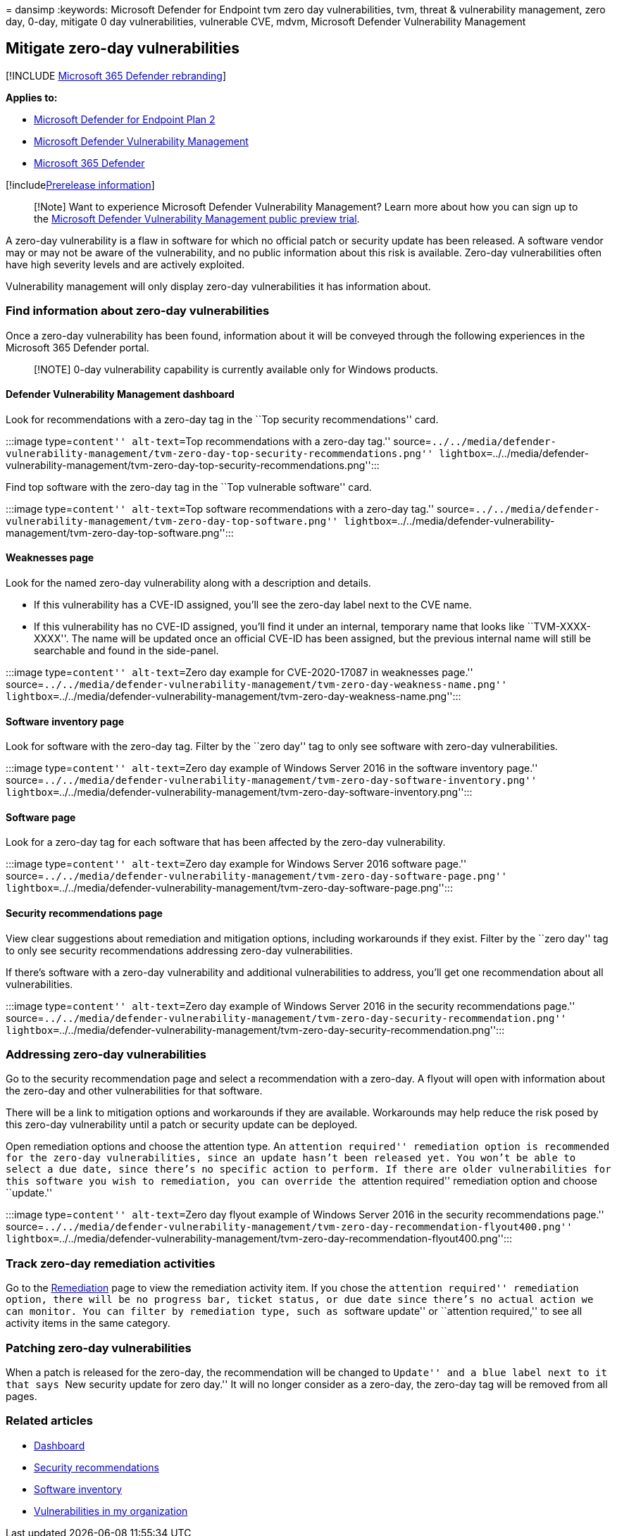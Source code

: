 = 
dansimp
:keywords: Microsoft Defender for Endpoint tvm zero day vulnerabilities,
tvm, threat & vulnerability management, zero day, 0-day, mitigate 0 day
vulnerabilities, vulnerable CVE, mdvm, Microsoft Defender Vulnerability
Management

== Mitigate zero-day vulnerabilities

{empty}[!INCLUDE link:../../includes/microsoft-defender.md[Microsoft 365
Defender rebranding]]

*Applies to:*

* https://go.microsoft.com/fwlink/?linkid=2154037[Microsoft Defender for
Endpoint Plan 2]
* link:index.yml[Microsoft Defender Vulnerability Management]
* https://go.microsoft.com/fwlink/?linkid=2118804[Microsoft 365
Defender]

{empty}[!includelink:../../includes/prerelease.md[Prerelease
information]]

____
[!Note] Want to experience Microsoft Defender Vulnerability Management?
Learn more about how you can sign up to the
link:../defender-vulnerability-management/get-defender-vulnerability-management.md[Microsoft
Defender Vulnerability Management public preview trial].
____

A zero-day vulnerability is a flaw in software for which no official
patch or security update has been released. A software vendor may or may
not be aware of the vulnerability, and no public information about this
risk is available. Zero-day vulnerabilities often have high severity
levels and are actively exploited.

Vulnerability management will only display zero-day vulnerabilities it
has information about.

=== Find information about zero-day vulnerabilities

Once a zero-day vulnerability has been found, information about it will
be conveyed through the following experiences in the Microsoft 365
Defender portal.

____
[!NOTE] 0-day vulnerability capability is currently available only for
Windows products.
____

==== Defender Vulnerability Management dashboard

Look for recommendations with a zero-day tag in the ``Top security
recommendations'' card.

:::image type=``content'' alt-text=``Top recommendations with a zero-day
tag.''
source=``../../media/defender-vulnerability-management/tvm-zero-day-top-security-recommendations.png''
lightbox=``../../media/defender-vulnerability-management/tvm-zero-day-top-security-recommendations.png'':::

Find top software with the zero-day tag in the ``Top vulnerable
software'' card.

:::image type=``content'' alt-text=``Top software recommendations with a
zero-day tag.''
source=``../../media/defender-vulnerability-management/tvm-zero-day-top-software.png''
lightbox=``../../media/defender-vulnerability-management/tvm-zero-day-top-software.png'':::

==== Weaknesses page

Look for the named zero-day vulnerability along with a description and
details.

* If this vulnerability has a CVE-ID assigned, you’ll see the zero-day
label next to the CVE name.
* If this vulnerability has no CVE-ID assigned, you’ll find it under an
internal, temporary name that looks like ``TVM-XXXX-XXXX''. The name
will be updated once an official CVE-ID has been assigned, but the
previous internal name will still be searchable and found in the
side-panel.

:::image type=``content'' alt-text=``Zero day example for CVE-2020-17087
in weaknesses page.''
source=``../../media/defender-vulnerability-management/tvm-zero-day-weakness-name.png''
lightbox=``../../media/defender-vulnerability-management/tvm-zero-day-weakness-name.png'':::

==== Software inventory page

Look for software with the zero-day tag. Filter by the ``zero day'' tag
to only see software with zero-day vulnerabilities.

:::image type=``content'' alt-text=``Zero day example of Windows Server
2016 in the software inventory page.''
source=``../../media/defender-vulnerability-management/tvm-zero-day-software-inventory.png''
lightbox=``../../media/defender-vulnerability-management/tvm-zero-day-software-inventory.png'':::

==== Software page

Look for a zero-day tag for each software that has been affected by the
zero-day vulnerability.

:::image type=``content'' alt-text=``Zero day example for Windows Server
2016 software page.''
source=``../../media/defender-vulnerability-management/tvm-zero-day-software-page.png''
lightbox=``../../media/defender-vulnerability-management/tvm-zero-day-software-page.png'':::

==== Security recommendations page

View clear suggestions about remediation and mitigation options,
including workarounds if they exist. Filter by the ``zero day'' tag to
only see security recommendations addressing zero-day vulnerabilities.

If there’s software with a zero-day vulnerability and additional
vulnerabilities to address, you’ll get one recommendation about all
vulnerabilities.

:::image type=``content'' alt-text=``Zero day example of Windows Server
2016 in the security recommendations page.''
source=``../../media/defender-vulnerability-management/tvm-zero-day-security-recommendation.png''
lightbox=``../../media/defender-vulnerability-management/tvm-zero-day-security-recommendation.png'':::

=== Addressing zero-day vulnerabilities

Go to the security recommendation page and select a recommendation with
a zero-day. A flyout will open with information about the zero-day and
other vulnerabilities for that software.

There will be a link to mitigation options and workarounds if they are
available. Workarounds may help reduce the risk posed by this zero-day
vulnerability until a patch or security update can be deployed.

Open remediation options and choose the attention type. An ``attention
required'' remediation option is recommended for the zero-day
vulnerabilities, since an update hasn’t been released yet. You won’t be
able to select a due date, since there’s no specific action to perform.
If there are older vulnerabilities for this software you wish to
remediation, you can override the ``attention required'' remediation
option and choose ``update.''

:::image type=``content'' alt-text=``Zero day flyout example of Windows
Server 2016 in the security recommendations page.''
source=``../../media/defender-vulnerability-management/tvm-zero-day-recommendation-flyout400.png''
lightbox=``../../media/defender-vulnerability-management/tvm-zero-day-recommendation-flyout400.png'':::

=== Track zero-day remediation activities

Go to the link:tvm-remediation.md[Remediation] page to view the
remediation activity item. If you chose the ``attention required''
remediation option, there will be no progress bar, ticket status, or due
date since there’s no actual action we can monitor. You can filter by
remediation type, such as ``software update'' or ``attention required,''
to see all activity items in the same category.

=== Patching zero-day vulnerabilities

When a patch is released for the zero-day, the recommendation will be
changed to ``Update'' and a blue label next to it that says ``New
security update for zero day.'' It will no longer consider as a
zero-day, the zero-day tag will be removed from all pages.

=== Related articles

* link:tvm-dashboard-insights.md[Dashboard]
* link:tvm-security-recommendation.md[Security recommendations]
* link:tvm-software-inventory.md[Software inventory]
* link:tvm-weaknesses.md[Vulnerabilities in my organization]
